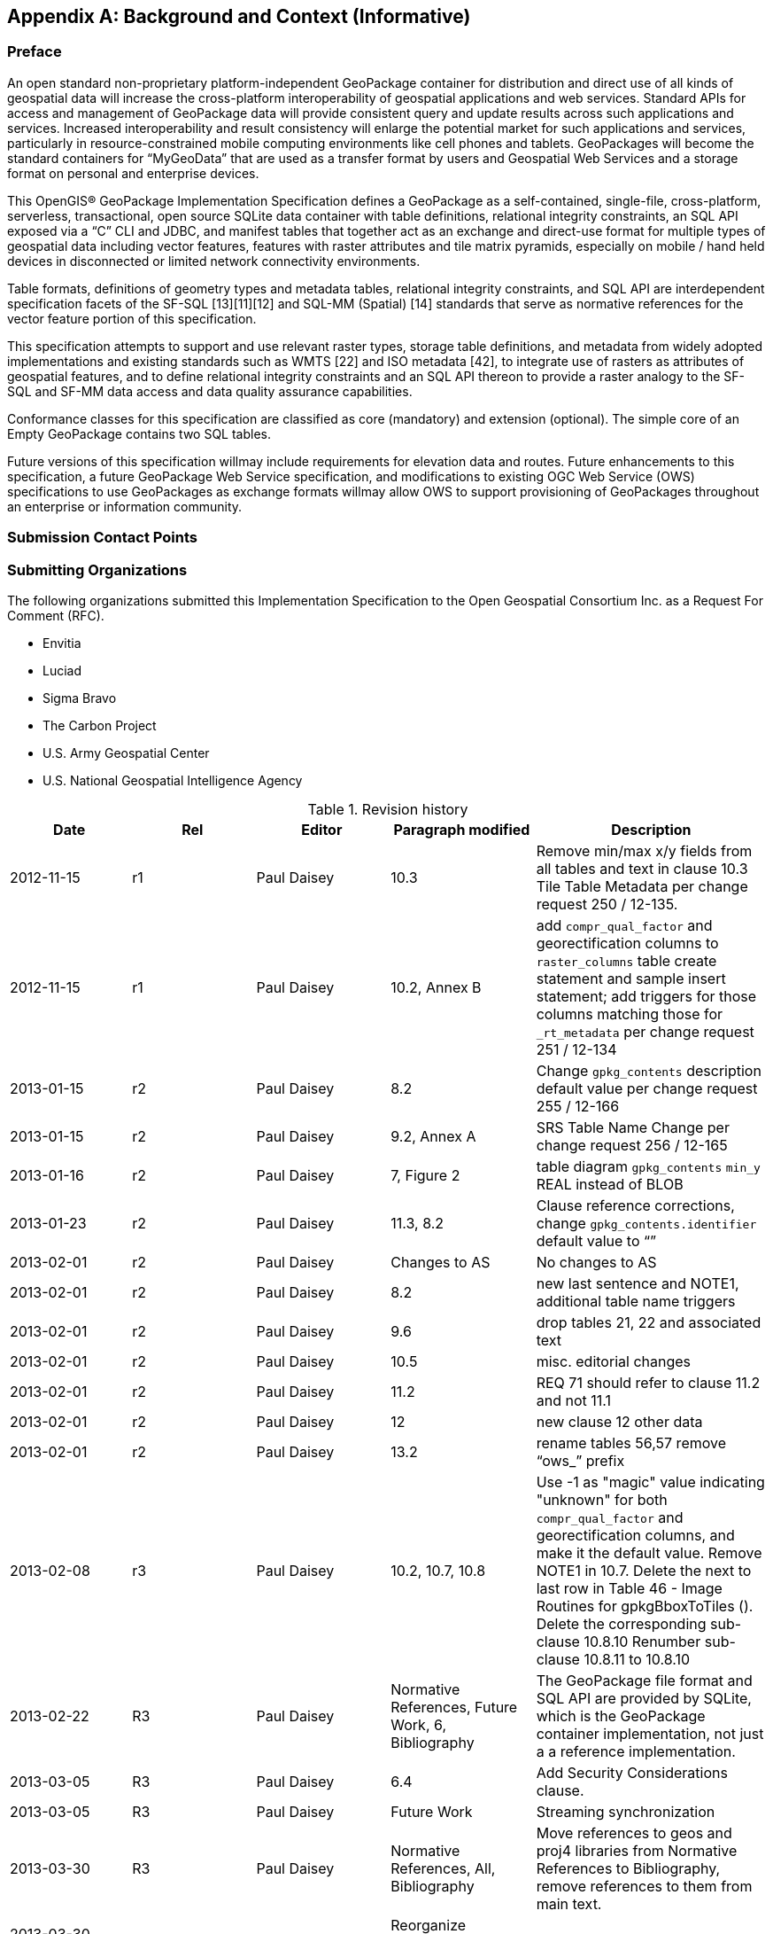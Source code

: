 [appendix]
== Background and Context (Informative)

=== Preface

An open standard non-proprietary platform-independent GeoPackage container for distribution and direct use of all kinds
of geospatial data will increase the cross-platform interoperability of geospatial applications and web services.
Standard APIs for access and management of GeoPackage data will provide consistent query and update results across such
applications and services. Increased interoperability and result consistency will enlarge the potential market for such
 applications and services, particularly in resource-constrained mobile computing environments like cell phones and
 tablets. GeoPackages will become the standard containers for “MyGeoData” that are used as a transfer format by users
 and Geospatial Web Services and a storage format on personal and enterprise devices.

This OpenGIS® GeoPackage Implementation Specification defines a GeoPackage as a self-contained, single-file,
cross-platform, serverless, transactional, open source SQLite data container with table definitions, relational
integrity constraints, an SQL API exposed via a “C” CLI and JDBC, and manifest tables that together act as an exchange
and direct-use format for multiple types of geospatial data including vector features, features with raster attributes
and tile matrix pyramids, especially on mobile / hand held devices in disconnected or limited network connectivity
environments.

Table formats, definitions of geometry types and metadata tables, relational integrity constraints, and SQL API are
interdependent specification facets of the SF-SQL [13][11][12] and SQL-MM (Spatial) [14] standards that serve as
normative references for the vector feature portion of this specification.

This specification attempts to support and use relevant raster types, storage table definitions, and metadata from
widely adopted implementations and existing standards such as WMTS [22] and ISO metadata [42], to integrate use of
rasters as attributes of geospatial features, and to define relational integrity constraints and an SQL API thereon to
provide a raster analogy to the SF-SQL and SF-MM data access and data quality assurance capabilities.

Conformance classes for this specification are classified as core (mandatory) and extension (optional). The simple core
of an Empty GeoPackage contains two SQL tables.

Future versions of this specification willmay include requirements for elevation data and routes. Future enhancements to
this specification, a future GeoPackage Web Service specification, and modifications to existing OGC Web Service (OWS)
specifications to use GeoPackages as exchange formats willmay allow OWS to support provisioning of GeoPackages
throughout an enterprise or information community.  

=== Submission Contact Points

=== Submitting Organizations

The following organizations submitted this Implementation Specification to the Open Geospatial Consortium Inc. as a
Request For Comment (RFC).

* Envitia
* Luciad
* Sigma Bravo
* The Carbon Project
* U.S. Army Geospatial Center
* U.S. National Geospatial Intelligence Agency

.Revision history
[cols=",,,,",options="header",]
|=======================================================================
|Date |Rel |Editor |Paragraph modified |Description
|2012-11-15 |r1 |Paul Daisey |10.3
|Remove min/max x/y fields from all tables and text in clause 10.3 Tile Table Metadata per change request 250 / 12-135.
|2012-11-15 |r1 |Paul Daisey |10.2, Annex B | add `compr_qual_factor` and georectification columns to `raster_columns` table create statement and sample insert statement; add triggers for those columns matching those for `_rt_metadata` per change request 251 / 12-134
|2013-01-15 |r2 |Paul Daisey |8.2 |Change `gpkg_contents` description default value per change request 255 / 12-166
|2013-01-15 |r2 |Paul Daisey |9.2, Annex A |SRS Table Name Change per change request 256 / 12-165
|2013-01-16 |r2 |Paul Daisey |7, Figure 2 |table diagram `gpkg_contents` `min_y` REAL instead of BLOB
|2013-01-23 |r2 |Paul Daisey |11.3, 8.2 |Clause reference corrections, change `gpkg_contents.identifier` default value to “”
|2013-02-01 |r2 |Paul Daisey |Changes to AS |No changes to AS
|2013-02-01 |r2 |Paul Daisey |8.2 |new last sentence and NOTE1, additional table name triggers
|2013-02-01 |r2 |Paul Daisey |9.6 |drop tables 21, 22 and associated text
|2013-02-01 |r2 |Paul Daisey |10.5 |misc. editorial changes
|2013-02-01 |r2 |Paul Daisey |11.2 |REQ 71 should refer to clause 11.2 and not 11.1
|2013-02-01 |r2 |Paul Daisey |12 |new clause 12 other data
|2013-02-01 |r2 |Paul Daisey |13.2 |rename tables 56,57 remove “ows_” prefix
|2013-02-08 |r3 |Paul Daisey |10.2, 10.7, 10.8 |Use -1 as "magic" value indicating "unknown" for both `compr_qual_factor` and georectification columns, and make it the default value. Remove NOTE1 in 10.7. Delete the next to last row in Table 46 - Image Routines for gpkgBboxToTiles (). Delete the corresponding sub-clause 10.8.10 Renumber sub-clause 10.8.11 to 10.8.10
|2013-02-22 |R3 |Paul Daisey |Normative References, Future Work, 6, Bibliography |The GeoPackage file format and SQL API are provided by SQLite, which is the GeoPackage container implementation, not just a a reference implementation.
|2013-03-05 |R3 |Paul Daisey |6.4 |Add Security Considerations clause.
|2013-03-05 |R3 |Paul Daisey |Future Work |Streaming synchronization
|2013-03-30 |R3 |Paul Daisey |Normative References, All, Bibliography |Move references to geos and proj4 libraries from Normative References to Bibliography, remove references to them from main text.
|2013-03-30 2013-04-01 |R3 |Paul Daisey |Reorganize document and Annexes |New Core / Extension outline.
|2013-03-30 |R3 |Paul Daisey |6.3.2.2 |`auth_name` column case-insensitive
|2013-03-30 |R3 |Paul Daisey |Add feature table layout example
|2013-04-01 |R3 |Paul Daisey |All, Annex B |Move table definition SQL to Annex B
|2013-04-01 |R3 |Paul Daisey |7.2.4 |Remove requirements for SQL/MM functions, REQ 21 – 33.
|2013-04-03 |R3 |Paul Daisey |All |Renumber tables, figures, normative references
|2013-04-09 |R4 |Paul Daisey |6.3.6 |Make integer primary keys mandatory for user vector, raster and tile data tables.
|2013-04-09 |R4 |Paul Daisey |6.3.3.2, |Rewrite clause, remove references to `geometry_columns` table columns that are superfuluous in SQLite implementation.
|2013-04-09 |R4 |Paul Daisey |6.3.6.1 |Rewrite clause, remove references to SF/SQL gS and gB architectures.
|2013-04-18 |R4 |Paul Daisey |6.3.4.1, 6.3.4.2, 6.3.6.3 |Remove normative references to RasterLite
|2013-04-19 |R4 |Paul Daisey |6.3.6.3 |GeoPackage description of other data tables.
|2013-04-29 |R4 |Paul Daisey |All |Remove implementation references
|2013-04-29 |R4 |Paul Daisey |6.3.6.3, Annex G |Remove manifest other data entries
|2013-04-29 |R4 |Paul Daisey |6.3.2.4.2, Annex B, E |Allow metadata of specified MIME type
|2013-04-29 |R4 |Paul Daisey |6.3.2.4.3, Annex B, E |Allow NULLs in `metadata_reference` table
|2013-04-29 |R4 |Paul Daisey |6.3.3.2, new Annex F |Geometry type codes
|2013-04-29 |R4 |Paul Daisey |6.3.2.4, new Annex L |Feature Schema Metadata example
|2013-05-03 |R5 |Paul Daisey |Future Work |Geographic / Geodetic Geometries
|201305-07 |R5 |Paul Daisey |6.3.4.2, Annex C, E |Remove `compr_qual_factor` and georectification columns from `raster_columns` table
|2013-05-07 |R5 |Paul Daisey |6.3.2.4, 6.3.4.3, new Annex M |delete `_rt_metadata` tablesadd Annex Mreference Annex M from note in 6.3.2.4
|2013-05-07 |R5 |Paul Daisey |7.1.1, Normative References, Bibliography |Add NITF as an extension image format
|2013-05-07 |R5 |Paul Daisey |6.3.1 |Revise Table Diagram
|2013-05-07 |R5 |Paul Daisey |7.3.3, Annex C |Remove raster functions
|2013-05-11 |R5 |Paul Daisey |6.3.2.4.3 |`metadata_reference` table is not required to contain any rows
|2013-05-11 |R5 |Paul Daisey |6.3.2.4.2 |Recommend ISO 19139 metadata
|2013-05-11 |R5 |Paul Daisey |6.3, Annex B |Default values
|2013-05-11 |R5 |Paul Daisey |7.3.3, Annex C |Minimal Runtime SQL Functions
|2013-05-11 |R5 |Paul Daisey |7.3.4, Annex D |Spatial Indexes
|2013-05-13 |R5 |Paul Daisey |6, 7 |Reformat requirement tables, unduplicate requirement text
|2013-05-15 |R5 |Paul Daisey |6.3.1, 6.3.2.4, 6.3.4.2, 7.3.5.5, Annex B, remove Annex L |Replace `raster_columns` table, Annex L with `gpkg_data_columns` table
|2013-05-16 |R5 |Paul Daisey |6.3.2.3, 7.4, Annex G,H,I |Drop manifest table, schemas, sample document
|2013-05-16 |R5 |Paul Daisey |Future Work |Add GeoPackage Abstract Object Model
|2013-05-22 |R5 |Paul Daisey |6.2.1, 6.3.3.1, |new 7.1.1, Annex F |Add optional support for non-linear geometry types
|2013-05-22 |R5 |Paul Daisey |7.3.2 |Add SQLite configuration requirements
|2013-05-22 |R5 |Paul Daisey |6.3, 7.2 |Require only `gpkg_contents` and `spatial_ref_sys` tables
|2013-05-24 |R5 |Paul Daisey |7.2.1.3 |Add `gpkg_extensions` table
|2013-05-24 |R5 |Paul Daisey |7.3.4, Annex D |Provide spatial index templates instead of examples
|2013-05-25 |R5 |Paul Daisey |Preface, Scope, Terms, 6, 7 |Simplify, rewrite, add terms, use terms
|2013-05-26 |R5 |Paul Daisey |All |Incorporate terms, renumber requirements and tables
|2013-05-28 |R5 |Paul Daisey |6.1.2 |Add "GPKG" as SQLite application id
|2013-05-28 |R5 |Paul Daisey |6.1.2 |Add SQLITE PRAGMA integrity_check
|2013-05-28 |R5 |Paul Daisey |6.2.1 |Geometry format minor changes
|2013-05-28 |R5 |Paul Daisey |6.3.2.2, Annex E |Remove references to `raster_columns` table (removed previously)
|2013-05-28 |R5 |Paul Daisey |All |Clause number references and text changes required by 5/22 changes
|2013-05-28 |R5 |Paul Daisey |All |Remove comments on accepted changes
|2013-05-28 |R5 |Paul Daisey |Annex E E.4 |Add non-linear geometry type codes
|2013-05-29 |R5 |Paul Daisey |7.2.4.1 |Change reference from SF/SQL to SQL/MM
|2013-05-29 |R5 |Paul Daisey |All |Change core and extension requirement names required by 5/22 changes
|2013-05-29 |R5 |Paul Daisey |Table 16 |Change extension to API to avoid overloading extension term
|2013-05-29 |R5 |Paul Daisey |A.2 |Draft changes to A.2 Conformance Classes
|2013-05-29 |R5 |Paul Daisey |B.3 |Add `gpkg_data_columns` table SQL
|2013-05-30 |R5 |Paul Daisey |Revision History |Record 5/29 changes
|2013-06-06 |R6 |Paul Daisey |Preface, Submission Contact Points, Revision History, Changes to AS, Changes to IS, Future Work, Forward, Introduction, Clauses 1-5 |Remove all forward material except title page, submitting orgs, and introduction, and put in annexes.
|2013-06-07 |R6 |Paul Daisey |Old Clauses 6,7 -> New 1-3 |Restructure document iaw draft Requirements Dependencies
|2013-06-07 |R6 |Paul Daisey |Annex A |Revised Requirements Dependencies and Diagram
|2013-06-10 |R6 |Paul Daisey |All |Fix clause and requirement references based on document restructure
|2013-06-10 |R6 |Paul Daisey |Annex A |Add Abstract Test Suite (incomplete)
|2013-06-11 |R6 |Paul Daisey |Clause 1,2, Annex A |Insert Base and Extension subclauses, renumber more deeply nested subclauses
|2013-06-12 |R6 |Paul Daisey |Annex G |Remove names and codes for Z and M geometry types, add Figure 5 and geometry subtype definitions
|2013-06-12 |R6 |Paul Daisey |Clause 1.2.2.6 |Rewrite clause, add new Requirement 10, 11, renumber existing and subsequent ones.
|2013-06-12 |R6 |Paul Daisey |Annex D |Add ST_Is3D() and ST_IsMeasured()
|2013-06-12 |R6 |Paul Daisey |All |Add “gpkg_” prefix to all GeoPackage metadata tables
|2013-06-12 |R6 |Paul Daisey |Figure 1, 2 |Update with “gpkg_” prefix
|2013-06-12 |R6 |Paul Daisey |Annex A |Add Abstract Test Suite (incomplete)
|2013-06-13 |R6 |Paul Daisey |1.2.4.1 |Add sentence to end of first paragraph describing `gpkg_other_data_columns` content..
|2013-06-13 |R6 |Paul Daisey |Annex A |Add Abstract Test Suite (incomplete)
|2013-06-17 |R6 |Paul Daisey |Clause 1,2,3 |Revised notes and turned them into footnotes; moved normative text into requirement statements.
|2013-06-20 |R6 |Paul Daisey |All |Restructure document iaw SpecificationStructureAlternative3
|2013-06-24 |R6 |Pepijn Van Eeckhoudt |All |Created and applied Word Styles and Outline List Numbering
|2013-06-26 |R6 |Paul Daisey |1.1.2, 2.1.1, 2.1.4,  3.1.2, Annex C, D, F, G |GeoPackage Geometry Encoding Revisions
|2013-06-27 |R6 |Paul Daisey |3.1.3.1.1 |Add footnote recommendation on Spatial Index drop/add if many updates.
|2013-06-27 |R6 |Paul Daisey |Figure 1, 2.2.6, 2.2.7 |Remove `gpkg_tile_table_metadata` table
|2013-06-28 |R6 |Paul Daisey |All |Change requirement statement format to Req # s SHALL o in bold italic
|2013-06-28 |R6 |Paul Daisey |Annex B |Update definition of Empty GeoPackage, add definition of Valid GeoPackage
|2013-06-28 |R6 |Paul Daisey |Figure 1, 2.2.7, Annex C, F |Change `tile_matrxI_metadata` t_table_name column name to `table_name` iaw changes to `gpkg_geometry_columns` column name changes.
|2013-06-28 |R6 |Paul Daisey |Figure 1, 2.1.5, 2.2.7, Annex C, F |Add `gpkg_geometry_columns` and `gpkg_tile_matrix_metadata` table_name foreign key constraints referencing `gpkg_contents` table_name now that `gpkg_contents` rows may describe other data tables.
|2013-06-28 |R6 |Paul Daisey |Clause 3 |Tables with non “gpkg” author registered extensions not `data_type` “features” or “tiles”
|2013-07-01 |R7 |Paul Daisey |Annex A |Change ATS format from numbered list to bold heading, add test definitions.
|2013-07-02 |R7 |Paul Daisey |Annex A |Add test definitions.
|2013-07-03 |R7 |Paul Daisey |Annex A |Revise, add test definitions.
|2013-07-04 |R7 |Paul Daisey |1.1.1, Annex A |Change .geopackage to .gpkg
|2013-07-24 |R7 |Paul Daisey |Annex B |Add “Potential” to “Future Work”, “MAY” to items.
|2013-07-24 |R7 |Paul Daisey |Annex B |Add support for UTFGrid as a future work item.
|2013-07-24 |R7 |Paul Daisey |1.1.1.1.1 |Add footnote to REQ 1 that SQLite is in the public domain.
|2013-07-24 |R7 |Paul Daisey |2.1.3.1.1 |Add footnote to Table 4 that OGC WKB is subset of ISO WKB
|2013-07-24 |R7 |Paul Daisey |2.1.3.1.1 |Revise definition of geometry type in Table 4 to include `is_empty` flag; add paragraph on encoding empty point geometries.
|2013-07-24 |R7 |Paul Daisey |Annex E |Revise spatial index triggers to handle NULL values.
|2013-07-31 |R7 |Paul Daisey |Annex C, F |Correct SQL errors in tables 13, 32, 43
|2013-07-31 |R7 |Paul Daisey |Annex D |Add ST_IsEmpty(geom. Geometry)
|2013-07-31 |R7 |Paul Daisey |Annex E Table 39 |Revise spatial index triggers to handle empty geometries, changed ROWID values.
|2013-07-31 |R7 |Paul Daisey |Annex A A.3.1.3.1.1 |Revise test method iaw changes to spatial index triggers
|2013-07-31 |R7 |Paul Daisey |2.1.3.1.1 |Envelope in geopackage geometry binary for empty geometry
|2013-07-31 |R7 |Paul Daisey |Annex A A.2.1.2.1.1 |Revise test method to test for NaN values in envelope of empty geometries
|2013-08-01 |R8 |Paul Daisey |Submitting Organizations, Submission Contact Points |Moved Submitting Organizations to B2; deleted previous B2 Submission Contact Points
|2013-08-01 |R8 |Paul Daisey |1.1.3.1.1 Table 3, 2.1.6.1.2, Annex A, C |Nullable `gpkg_contents` columnsOne geometry column per feature table.
|=======================================================================

Changes to the OGC® Abstract Specification
~~~~~~~~~~~~~~~~~~~~~~~~~~~~~~~~~~~~~~~~~~

The OGC® Abstract Specification does not require changes to accommodate this OGC® standard.

Changes to OpenGIS® Implementation Standards
~~~~~~~~~~~~~~~~~~~~~~~~~~~~~~~~~~~~~~~~~~~~

None at present.

=== Potential Future Work

* MAY investigate GeoPackage implementation on SQLite version 4 <<B46>>.
* Future versions of this specification MAY include requirements for elevation data and routes.
* Future enhancements to this specification, a future GeoPackage Web Service specification and modifications to existing
  OGC Web Service (OWS) specifications to use GeoPackages as exchange formats MAY allow OWS to support provisioning of
  GeoPackages throughout an enterprise.
* Future versions of this specification MAY include additional raster / image formats, including fewer restrictions on
  the image/tiff format.
* Future versions of this specification MAY include additional SQL API routines for interrogation and conversion of
  raster / image BLOBs.
* Future versions of this specification and/or one for a GeoPackage Web Service MAY address utilities for importing and
  exporting vector, raster and tile data in various formats.
* Future versions of this specification and/or one for a GeoPackage Web Service MAY address encryption of GeoPackages
  and/or individual tables or column values.
* Future versions of this specification MAY add infrastructure to the metadata tables such as a `temporal_columns` table
  that refers to the time properties of data records.
* MAY specify a streaming synchronization protocol for GeoPackage as part of a future GeoPackage Web Service
  specification, and/or a future version of the GeoPackage and/or Web Synchronization Service specification(s).
* Future versions of this specification MAY address symbology and styling information.
* Future version of this specification MAY include geographic / geodesic geometry types.
* MAY create a GeoPackage Abstract Object Model to support data encodings other than SQL in a future version of this
  specification.
* MAY add https://github.com/mapbox/utfgrid-spec[UTFGrid] support in a future version of this specification

=== Contributors

The following organizations and individuals have contributed to the
preparation of this standard:

* Alessandro Furieri
* Compusult Limited
* Development Seed
* Environmental Systems Research Institute, Inc. (Esri)
* Envitia
* Feng China University
* George Mason University
* Image Matters LLC
* International Geospatial Services Institute (iGSI) GmbH
* LMN Solutions
* Luciad
* MapBox
* OpenGeo
* Open Site Plan
* Sigma Bravo
* The Carbon Project
* Universitat Autònoma de Barcelona (CREAF)
* U.S. Army Geospatial Center (AGC)
* U.S. National Aeronautics and Space Administration (NASA)
* U.S. National Geospatial Intelligence Agency (NGA)


=== Terms and Definitions

For the purposes of this document, the following terms and definitions apply.

[gloassary]
Empty GeoPackage::
    A GeoPackage file that contains a `spatial_ref_sys` table, `agpkg_contents` table with row record(s) with `data_type`
    column values of “features” or “tiles”, and corresponding features tables per clause 2.1. and/or tiles tables per
    clause 2.2 where the user data tables per clauses 2.1.6. and 2.2.7 exist but contain no rows.
geolocate::
    identify a real-world geographic location
GeoPackage::
    A GeoPackage file used with a GeoPackage SQLite Extension
GeoPackage file::
    a platform-independent SQLite database file that contains GeoPackage data and metadata tables with specified
    definitions, integrity assertions, format limitations and content constraints.
GeoPackage SQLite Extension::
    executable software linked to a SQLite library with specified configuration requirements to provide SQL API access
    to and functional manipulation of GeoPackage file contents.
georectified::
    raster whose pixels have been regularly spaced in a geographic (i.e., latitude / longitude) or projected map
    coordinate system using ground control points so that any pixel can be geolocated given its grid coordinate and the
    grid origin, cell spacing, and orientation.
orthorectified::
    georectified raster that has also been corrected to remove image perspective (camera angle tilt), camera and lens
    induced distortions, and terrain induced distortions using camera calibration parameters and DEM elevation data to
    accurately align with real world coordinates, have constant scale, and support direct measurement of distances,
    angles, and areas.
Valid GeoPackage::
    A GeoPackage file that contains features per clause Error! Reference source not found. and/or tiles per clause
    Error! Reference source not found. and row(s) in the `gpkg_contents` table with `data_type` column values of
    “features” and/or “tiles” describing the user data tables.

=== Conventions

Symbols (and abbreviated terms)

Some frequently used abbreviated terms:

[gloassary]
ACID::
    Atomic, Consistent, Isolated, and Durable

=== UML Notation

The diagrams that appear in this standard are presented using the
Unified Modeling Language (UML) static structure diagrams. The UML
notations used in this standard for RDBMS tables in the GeoPackage
container are described in Figure 1 below.

.UML Notation for RDBMS Tables
image::umlnotationforrdbmstables.png[]

In this standard, the following two stereotypes of UML classes are used to represent RDBMS tables:

a. \<<table>> An instantiation of a UML class as an RDMBS table.
b. \<<column>> An instantiation of a UML attribute as an RDBMS table column.

In this standard, the following standard data types are used for RDBMS
columns:

a. NULL – The value is a NULL value.
b. INTEGER – A signed integer, stored in 1, 2, 3, 4, 6, or 8 bytes depending on the magnitude of the value
c. REAL – The value is a floating point value, stored as an 8-byte IEEE floating point number.
d. TEXT – A sequence of characters, stored using the database encoding (UTF-8, UTF-16BE or UTF-16LE).
e. BLOB – The value is a blob of data, stored exactly as it was input.
f. NONE – The value is a Date / Time Timestamp

The UML notations used in this standard for the eXtensible Markup Language (XML) schema for the GeoPackage manifest are
described in Figure 2 below.

.UML notation for XML Schema
image::umlnotationforxmlschema.png[]

In this standard, the following stereotypes of UML classes are used to describe XML schemas:

a. \<<DataType>> A descriptor of a set of values that lack identity (independent existence and the possibility of side effects). A DataType is a class with no operations whose primary purpose is to hold the information.
b. \<<Enumeration>> is a fixed enumeration that uses string values for expressing a list of potential values.
c. \<<CodeList>> is an extensible enumeration that uses string values for expressing a list of potential values.

In this standard, the standard data types defined in http://www.w3.org/TR/xmlschema-2/[XML Schema Part 2: Datatypes] are
used to describe XML Schemas.
